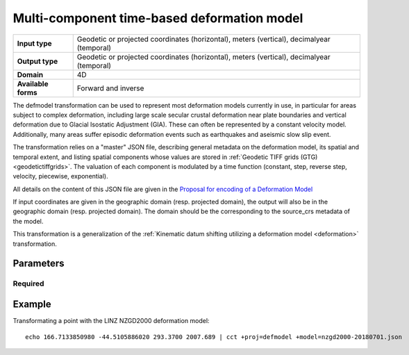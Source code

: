 .. _defmodel:

================================================================================
Multi-component time-based deformation model
================================================================================

.. versionadded:: 7.1.0

+---------------------+--------------------------------------------------------------------+
| **Input type**      | Geodetic or projected coordinates (horizontal), meters (vertical), |
|                     | decimalyear (temporal)                                             |
+---------------------+--------------------------------------------------------------------+
| **Output type**     | Geodetic or projected coordinates (horizontal), meters (vertical), |
|                     | decimalyear (temporal)                                             |
+---------------------+--------------------------------------------------------------------+
| **Domain**          | 4D                                                                 |
+---------------------+--------------------------------------------------------------------+
| **Available forms** | Forward and inverse                                                |
+---------------------+--------------------------------------------------------------------+

The defmodel transformation can be used to represent most deformation models
currently in use, in particular for areas subject to complex deformation, including
large scale secular crustal deformation near plate boundaries and vertical deformation
due to Glacial Isostatic Adjustment (GIA). These can often be represented by a constant
velocity model. Additionally, many areas suffer episodic deformation events such as
earthquakes and aseismic slow slip event.

The transformation relies on a "master" JSON file, describing general metadata on
the deformation model, its spatial and temporal extent, and listing spatial
components whose values are stored in :ref:`Geodetic TIFF grids (GTG) <geodetictiffgrids>`.
The valuation of each component is modulated by a time function (constant, step,
reverse step, velocity, piecewise, exponential).

All details on the content of this JSON file are given in the `Proposal for encoding
of a Deformation Model <https://github.com/linz/deformation-model-format/blob/master/doc/JsonGeotiffDeformationModelFormat_20200501.pdf>`__

If input coordinates are given in the geographic domain (resp. projected domain),
the output will also be in the geographic domain (resp. projected domain).
The domain should be the corresponding to the source_crs metadata of the model.

This transformation is a generalization of the :ref:`Kinematic datum shifting utilizing a deformation model <deformation>` transformation.

Parameters
-------------------------------------------------------------------------------

Required
+++++++++++++++++++++++++++++++++++++++++++++++++++++++++++++++++++++++++++++++

.. option:: +model=<filename>

    Filename to the JSON master file for the deformation model.


Example
-------------------------------------------------------------------------------

Transformating a point with the LINZ NZGD2000 deformation model:

::

    echo 166.7133850980 -44.5105886020 293.3700 2007.689 | cct +proj=defmodel +model=nzgd2000-20180701.json
